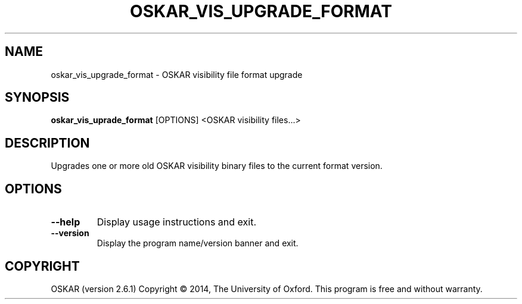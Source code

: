.TH "OSKAR_VIS_UPGRADE_FORMAT" "1" "August 2016" "oskar"
.SH NAME
oskar_vis_upgrade_format \- OSKAR visibility file format upgrade
.SH "SYNOPSIS"
.PP
\fBoskar_vis_uprade_format\fR [OPTIONS] <OSKAR visibility files...>
.SH DESCRIPTION
Upgrades one or more old OSKAR visibility binary files to the current
format version.
.SH OPTIONS
.TP
\fB\-\-help\fR
Display usage instructions and exit.
.TP
\fB\-\-version\fR
Display the program name/version banner and exit.
.SH COPYRIGHT
OSKAR (version 2.6.1)
Copyright \(co 2014, The University of Oxford.
This program is free and without warranty.
